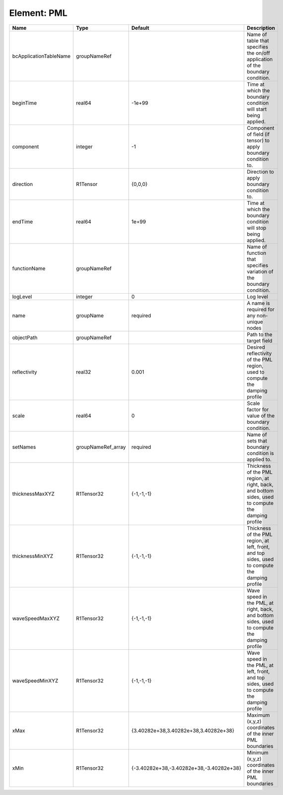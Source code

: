 Element: PML
============

====================== ================== ======================================== ================================================================================================== 
Name                   Type               Default                                  Description                                                                                        
====================== ================== ======================================== ================================================================================================== 
bcApplicationTableName groupNameRef                                                Name of table that specifies the on/off application of the boundary condition.                     
beginTime              real64             -1e+99                                   Time at which the boundary condition will start being applied.                                     
component              integer            -1                                       Component of field (if tensor) to apply boundary condition to.                                     
direction              R1Tensor           {0,0,0}                                  Direction to apply boundary condition to.                                                          
endTime                real64             1e+99                                    Time at which the boundary condition will stop being applied.                                      
functionName           groupNameRef                                                Name of function that specifies variation of the boundary condition.                               
logLevel               integer            0                                        Log level                                                                                          
name                   groupName          required                                 A name is required for any non-unique nodes                                                        
objectPath             groupNameRef                                                Path to the target field                                                                           
reflectivity           real32             0.001                                    Desired reflectivity of the PML region, used to compute the damping profile                        
scale                  real64             0                                        Scale factor for value of the boundary condition.                                                  
setNames               groupNameRef_array required                                 Name of sets that boundary condition is applied to.                                                
thicknessMaxXYZ        R1Tensor32         {-1,-1,-1}                               Thickness of the PML region, at right, back, and bottom sides, used to compute the damping profile 
thicknessMinXYZ        R1Tensor32         {-1,-1,-1}                               Thickness of the PML region, at left, front, and top sides, used to compute the damping profile    
waveSpeedMaxXYZ        R1Tensor32         {-1,-1,-1}                               Wave speed in the PML, at right, back, and bottom sides, used to compute the damping profile       
waveSpeedMinXYZ        R1Tensor32         {-1,-1,-1}                               Wave speed in the PML, at left, front, and top sides, used to compute the damping profile          
xMax                   R1Tensor32         {3.40282e+38,3.40282e+38,3.40282e+38}    Maximum (x,y,z) coordinates of the inner PML boundaries                                            
xMin                   R1Tensor32         {-3.40282e+38,-3.40282e+38,-3.40282e+38} Minimum (x,y,z) coordinates of the inner PML boundaries                                            
====================== ================== ======================================== ================================================================================================== 


